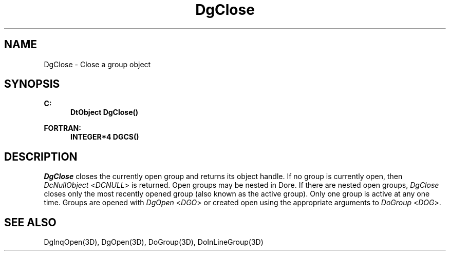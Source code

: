 .\"#ident "%W% %G%"
.\"
.\" # Copyright (C) 1994 Kubota Graphics Corp.
.\" # 
.\" # Permission to use, copy, modify, and distribute this material for
.\" # any purpose and without fee is hereby granted, provided that the
.\" # above copyright notice and this permission notice appear in all
.\" # copies, and that the name of Kubota Graphics not be used in
.\" # advertising or publicity pertaining to this material.  Kubota
.\" # Graphics Corporation MAKES NO REPRESENTATIONS ABOUT THE ACCURACY
.\" # OR SUITABILITY OF THIS MATERIAL FOR ANY PURPOSE.  IT IS PROVIDED
.\" # "AS IS", WITHOUT ANY EXPRESS OR IMPLIED WARRANTIES, INCLUDING THE
.\" # IMPLIED WARRANTIES OF MERCHANTABILITY AND FITNESS FOR A PARTICULAR
.\" # PURPOSE AND KUBOTA GRAPHICS CORPORATION DISCLAIMS ALL WARRANTIES,
.\" # EXPRESS OR IMPLIED.
.\"
.TH DgClose 3D  "Dore"
.SH NAME
DgClose \- Close a group object
.SH SYNOPSIS
.nf
.ft 3
C:
.in  +.5i
DtObject DgClose()
.sp
.in -.5i
FORTRAN:
.in +.5i
INTEGER*4 DGCS()
.in -.5i
.fi
.SH DESCRIPTION
.IX DGCS
.IX DgClose
.I DgClose
closes the currently open group and returns its object handle.
If no group is currently open, then \f2DcNullObject\fP <\f2DCNULL\fP> is
returned.
Open groups may be nested in Dore.  If there are nested open groups,
\f2DgClose\fP closes only the most recently opened group (also known as the
active group).  Only one group is active at any one time.
Groups are opened with \f2DgOpen\fP <\f2DGO\fP> or created open using the
appropriate arguments to \f2DoGroup\fP <\f2DOG\fP>.
.SH "SEE ALSO"
DgInqOpen(3D), DgOpen(3D), DoGroup(3D), DoInLineGroup(3D)
